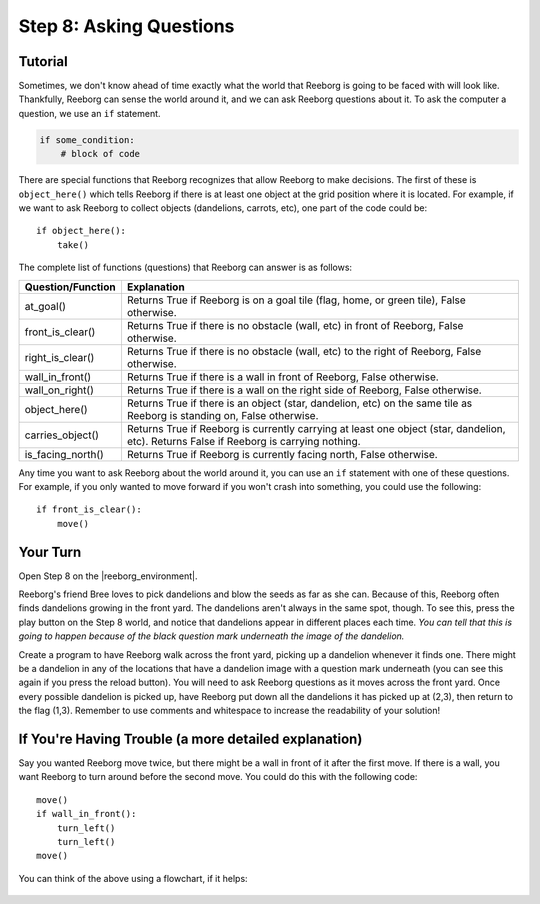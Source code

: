 Step 8: Asking Questions
=======================================

.. reveal:: curriculum_addressed_step8
    :showtitle: Curriculum Outcomes Addressed In This Section

    - **CS20-CP1** Apply various problem-solving strategies to solve programming problems throughout Computer Science 20.
    - **CS20-CP2** Use common coding techniques to enhance code elegance and troubleshoot errors throughout Computer Science 20.
    - **CS20-FP2** Investigate how control structures affect program flow.
    - **CS20-FP3** Construct and utilize functions to create reusable pieces of code.

.. index:: if

Tutorial
--------

Sometimes, we don't know ahead of time exactly what the world that Reeborg is going to be faced with will look like. Thankfully, Reeborg can sense the world around it, and we can ask Reeborg questions about it. To ask the computer a question, we use an ``if`` statement. 

.. code-block:: python

    if some_condition:
        # block of code


There are special functions that Reeborg recognizes that allow Reeborg to make decisions. The first of these is ``object_here()`` which tells Reeborg if there is at least one object at the grid position where it is located. For example, if we want to ask Reeborg to collect objects (dandelions, carrots, etc), one part of the code could be::

    if object_here():
        take()

The complete list of functions (questions) that Reeborg can answer is as follows:

=================   ============
Question/Function   Explanation
=================   ============
at_goal()           Returns True if Reeborg is on a goal tile (flag, home, or green tile), False otherwise.
front_is_clear()    Returns True if there is no obstacle (wall, etc) in front of Reeborg, False otherwise.
right_is_clear()    Returns True if there is no obstacle (wall, etc) to the right of Reeborg, False otherwise.
wall_in_front()     Returns True if there is a wall in front of Reeborg, False otherwise.
wall_on_right()     Returns True if there is a wall on the right side of Reeborg, False otherwise.
object_here()       Returns True if there is an object (star, dandelion, etc) on the same tile as Reeborg is standing on, False otherwise.
carries_object()    Returns True if Reeborg is currently carrying at least one object (star, dandelion, etc). Returns False if Reeborg is carrying nothing.
is_facing_north()   Returns True if Reeborg is currently facing north, False otherwise.
=================   ============

Any time you want to ask Reeborg about the world around it, you can use an ``if`` statement with one of these questions. For example, if you only wanted to move forward if you won't crash into something, you could use the following::

    if front_is_clear():
        move()


Your Turn
---------

Open Step 8 on the |reeborg_environment|.

.. image:: images/step8.png

Reeborg's friend Bree loves to pick dandelions and blow the seeds as far as she can. Because of this, Reeborg often finds dandelions growing in the front yard. The dandelions aren't always in the same spot, though. To see this, press the play button on the Step 8 world, and notice that dandelions appear in different places each time. *You can tell that this is going to happen because of the black question mark underneath the image of the dandelion.*

Create a program to have Reeborg walk across the front yard, picking up a dandelion whenever it finds one. There might be a dandelion in any of the locations that have a dandelion image with a question mark underneath (you can see this again if you press the reload button). You will need to ask Reeborg questions as it moves across the front yard. Once every possible dandelion is picked up, have Reeborg put down all the dandelions it has picked up at (2,3), then return to the flag (1,3). Remember to use comments and whitespace to increase the readability of your solution!

.. |reeborg_environment| raw:: html

   <a href="https://reeborg.cs20.ca/?lang=en&mode=python&menu=worlds/menus/sk_menu.json&name=Step%208" target="_blank">Reeborg environment</a>


If You're Having Trouble (a more detailed explanation)
------------------------------------------------------

Say you wanted Reeborg move twice, but there might be a wall in front of it after the first move. If there is a wall, you want Reeborg to turn around before the second move. You could do this with the following code::

    move()
    if wall_in_front():
        turn_left()
        turn_left()
    move()

You can think of the above using a flowchart, if it helps:

.. figure:: images/flowcharts/if.jpg
   :align: center
